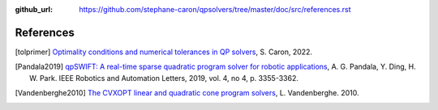 :github_url: https://github.com/stephane-caron/qpsolvers/tree/master/doc/src/references.rst

**********
References
**********

.. [tolprimer] `Optimality conditions and numerical tolerances in QP solvers <https://scaron.info/blog/optimality-conditions-and-numerical-tolerances-in-qp-solvers.html>`_, S. Caron, 2022.

.. [Pandala2019] `qpSWIFT: A real-time sparse quadratic program solver for robotic applications <https://doi.org/10.1109/LRA.2019.2926664>`_, A. G. Pandala, Y. Ding, H. W. Park. IEEE Robotics and Automation Letters, 2019, vol. 4, no 4, p. 3355-3362.

.. [Vandenberghe2010] `The CVXOPT linear and quadratic cone program solvers <https://www.seas.ucla.edu/~vandenbe/publications/coneprog.pdf>`_, L. Vandenberghe. 2010.
